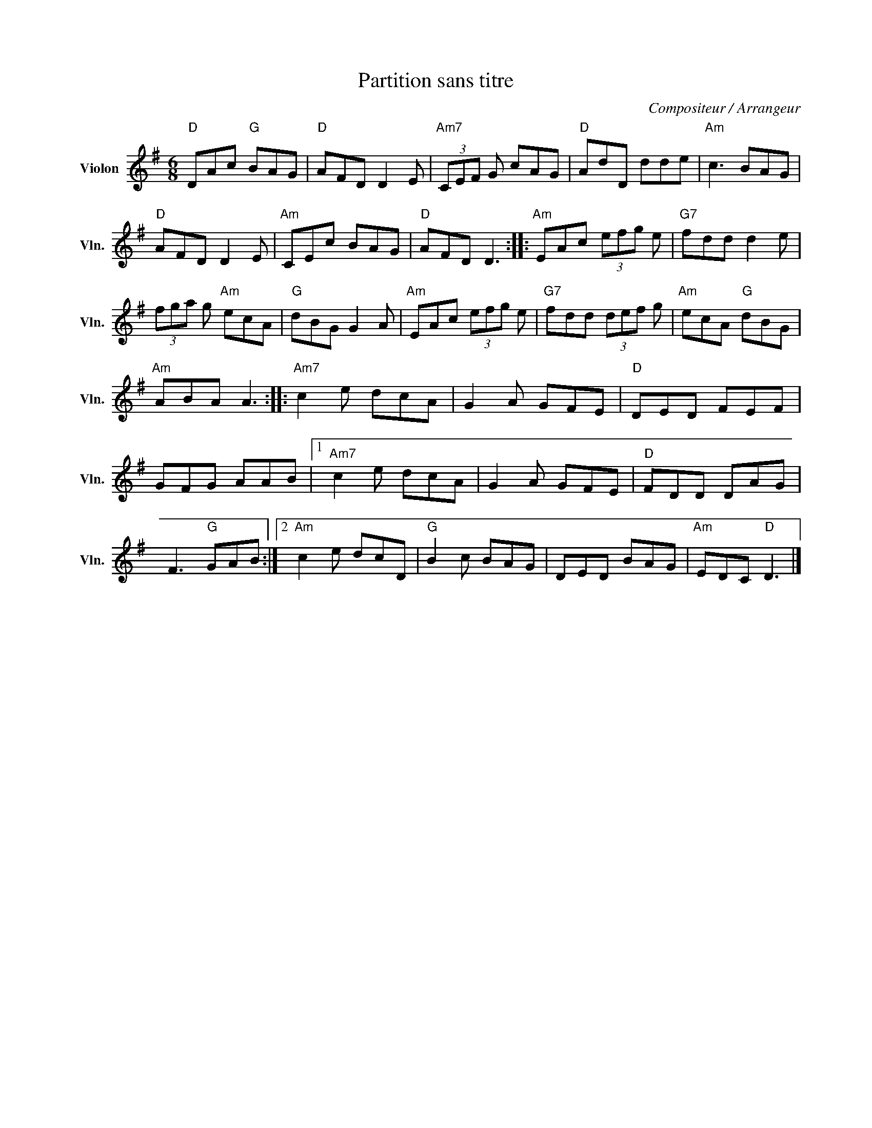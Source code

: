 X:1
T:Partition sans titre
C:Compositeur / Arrangeur
L:1/8
M:6/8
I:linebreak $
K:G
V:1 treble nm="Violon" snm="Vln."
V:1
"D" DAc"G" BAG |"D" AFD D2 E |"Am7" (3CEF G cAG |"D" AdD dde |"Am" c3 BAG |"D" AFD D2 E | %6
"Am" CEc BAG |"D" AFD D3 ::"Am" EAc (3efg e |"G7" fdd d2 e | (3fga g"Am" ecA |"G" dBG G2 A | %12
"Am" EAc (3efg e |"G7" fdd (3def g |"Am" ecA"G" dBG |"Am" ABA A3 ::"Am7" c2 e dcA | G2 A GFE | %18
"D" DED FEF | GFG AAB |1"Am7" c2 e dcA | G2 A GFE |"D" FDD DAG | F3"G" GAB :|2"Am" c2 e dcD | %25
"G" B2 c BAG | DED BAG |"Am" EDC"D" D3 |] %28
